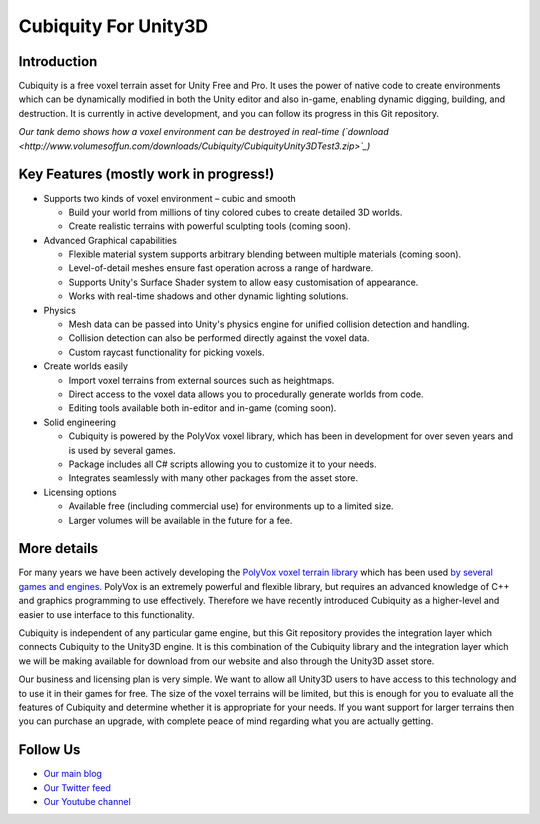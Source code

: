 Cubiquity For Unity3D
=====================

Introduction
------------
Cubiquity is a free voxel terrain asset for Unity Free and Pro. It uses the power of native code to create environments which can be dynamically modified in both the Unity editor and also in-game, enabling dynamic digging, building, and destruction. It is currently in active development, and you can follow its progress in this Git repository.

.. image:: http://i.imgur.com/h3m1MNz.jpg
   :target: http://youtu.be/rhV2dcM4IkE
*Our tank demo shows how a voxel environment can be destroyed in real-time (`download <http://www.volumesoffun.com/downloads/Cubiquity/CubiquityUnity3DTest3.zip>`_)*

Key Features (mostly work in progress!)
---------------------------------------
- Supports two kinds of voxel environment – cubic and smooth

  - Build your world from millions of tiny colored cubes to create detailed 3D worlds. 
  
  - Create realistic terrains with powerful sculpting tools (coming soon).
  
- Advanced Graphical capabilities

  - Flexible material system supports arbitrary blending between multiple materials (coming soon).  
  
  - Level-of-detail meshes ensure fast operation across a range of hardware.
  
  - Supports Unity's Surface Shader system to allow easy customisation of appearance.
  
  - Works with real-time shadows and other dynamic lighting solutions.
  
- Physics

  - Mesh data can be passed into Unity's physics engine for unified collision detection and handling.
  
  - Collision detection can also be performed directly against the voxel data.
  
  - Custom raycast functionality for picking voxels.
  
- Create worlds easily

  - Import voxel terrains from external sources such as heightmaps.
  
  - Direct access to the voxel data allows you to procedurally generate worlds from code.
  
  - Editing tools available both in-editor and in-game (coming soon).
  
- Solid engineering

  - Cubiquity is powered by the PolyVox voxel library, which has been in development for over seven years and is used by several games.
  
  - Package includes all C# scripts allowing you to customize it to your needs.
  
  - Integrates seamlessly with many other packages from the asset store.
  
- Licensing options

  - Available free (including commercial use) for environments up to a limited size.
  
  - Larger volumes will be available in the future for a fee.
  
More details
------------
For many years we have been actively developing the `PolyVox voxel terrain library <http://www.volumesoffun.com/polyvox-about/>`_ which has been used `by several games and engines <http://www.volumesoffun.com/polyvox-projects/>`_. PolyVox is an extremely powerful and flexible library, but requires an advanced knowledge of C++ and graphics programming to use effectively. Therefore we have recently introduced Cubiquity as a higher-level and easier to use interface to this functionality.

Cubiquity is independent of any particular game engine, but this Git repository provides the integration layer which connects Cubiquity to the Unity3D engine. It is this combination of the Cubiquity library and the integration layer which we will be making available for download from our website and also through the Unity3D asset store.

Our business and licensing plan is very simple. We want to allow all Unity3D users to have access to this technology and to use it in their games for free. The size of the voxel terrains will be limited, but this is enough for you to evaluate all the features of Cubiquity and determine whether it is appropriate for your needs. If you want support for larger terrains then you can purchase an upgrade, with complete peace of mind regarding what you are actually getting.

Follow Us
---------
- `Our main blog <http://www.volumesoffun.com/blog/>`_
- `Our Twitter feed <http://www.twitter.com/volumesoffun>`_
- `Our Youtube channel <http://www.youtube.com/user/VolumesOfFun>`_